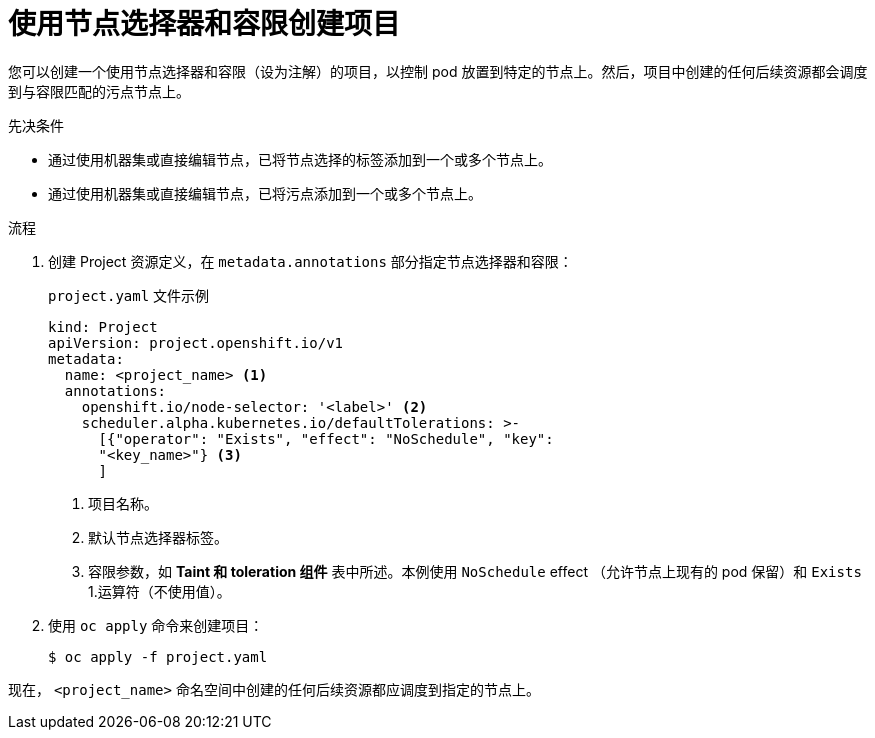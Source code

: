 // Module included in the following assemblies:
//
// * nodes/scheduling/nodes-scheduler-taints-tolerations.adoc
// * post_installation_configuration/node-tasks.adoc

:_content-type: PROCEDURE
[id="nodes-scheduler-taints-tolerations-projects_{context}"]
= 使用节点选择器和容限创建项目

您可以创建一个使用节点选择器和容限（设为注解）的项目，以控制 pod 放置到特定的节点上。然后，项目中创建的任何后续资源都会调度到与容限匹配的污点节点上。

.先决条件

* 通过使用机器集或直接编辑节点，已将节点选择的标签添加到一个或多个节点上。
* 通过使用机器集或直接编辑节点，已将污点添加到一个或多个节点上。

.流程

. 创建 Project 资源定义，在 `metadata.annotations` 部分指定节点选择器和容限：
+
.`project.yaml` 文件示例
[source,yaml]
----
kind: Project
apiVersion: project.openshift.io/v1
metadata:
  name: <project_name> <1>
  annotations:
    openshift.io/node-selector: '<label>' <2>
    scheduler.alpha.kubernetes.io/defaultTolerations: >-
      [{"operator": "Exists", "effect": "NoSchedule", "key":
      "<key_name>"} <3>
      ]
----
<1> 项目名称。
<2> 默认节点选择器标签。
<3> 容限参数，如 *Taint 和 toleration 组件* 表中所述。本例使用 `NoSchedule` effect （允许节点上现有的 pod 保留）和 `Exists` 1.运算符（不使用值）。

. 使用 `oc apply` 命令来创建项目：
+
[source,terminal]
----
$ oc apply -f project.yaml
----

现在， `<project_name>` 命名空间中创建的任何后续资源都应调度到指定的节点上。
